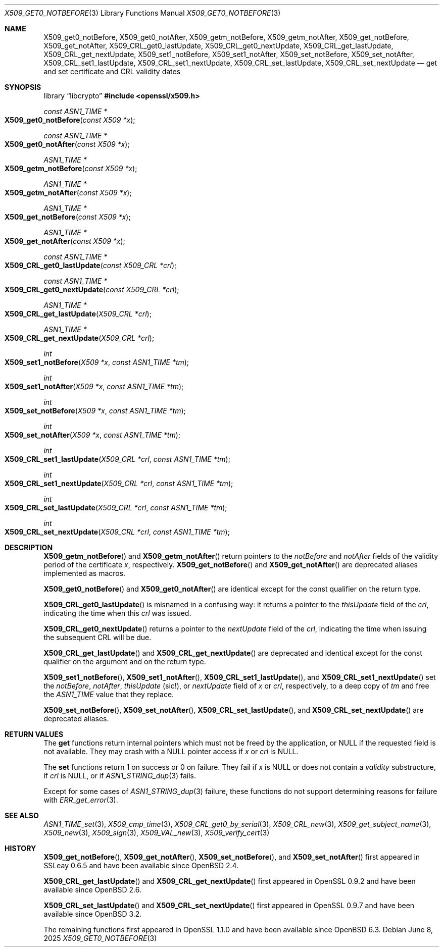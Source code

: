 .\" $OpenBSD: X509_get0_notBefore.3,v 1.8 2025/06/08 22:40:30 schwarze Exp $
.\" content checked up to: OpenSSL 27b138e9 May 19 00:16:38 2017 +0000
.\"
.\" Copyright (c) 2018, 2020 Ingo Schwarze <schwarze@openbsd.org>
.\"
.\" Permission to use, copy, modify, and distribute this software for any
.\" purpose with or without fee is hereby granted, provided that the above
.\" copyright notice and this permission notice appear in all copies.
.\"
.\" THE SOFTWARE IS PROVIDED "AS IS" AND THE AUTHOR DISCLAIMS ALL WARRANTIES
.\" WITH REGARD TO THIS SOFTWARE INCLUDING ALL IMPLIED WARRANTIES OF
.\" MERCHANTABILITY AND FITNESS. IN NO EVENT SHALL THE AUTHOR BE LIABLE FOR
.\" ANY SPECIAL, DIRECT, INDIRECT, OR CONSEQUENTIAL DAMAGES OR ANY DAMAGES
.\" WHATSOEVER RESULTING FROM LOSS OF USE, DATA OR PROFITS, WHETHER IN AN
.\" ACTION OF CONTRACT, NEGLIGENCE OR OTHER TORTIOUS ACTION, ARISING OUT OF
.\" OR IN CONNECTION WITH THE USE OR PERFORMANCE OF THIS SOFTWARE.
.\"
.Dd $Mdocdate: June 8 2025 $
.Dt X509_GET0_NOTBEFORE 3
.Os
.Sh NAME
.Nm X509_get0_notBefore ,
.Nm X509_get0_notAfter ,
.Nm X509_getm_notBefore ,
.Nm X509_getm_notAfter ,
.Nm X509_get_notBefore ,
.Nm X509_get_notAfter ,
.Nm X509_CRL_get0_lastUpdate ,
.Nm X509_CRL_get0_nextUpdate ,
.Nm X509_CRL_get_lastUpdate ,
.Nm X509_CRL_get_nextUpdate ,
.Nm X509_set1_notBefore ,
.Nm X509_set1_notAfter ,
.Nm X509_set_notBefore ,
.Nm X509_set_notAfter ,
.Nm X509_CRL_set1_lastUpdate ,
.Nm X509_CRL_set1_nextUpdate ,
.Nm X509_CRL_set_lastUpdate ,
.Nm X509_CRL_set_nextUpdate
.Nd get and set certificate and CRL validity dates
.Sh SYNOPSIS
.Lb libcrypto
.In openssl/x509.h
.Ft const ASN1_TIME *
.Fo X509_get0_notBefore
.Fa "const X509 *x"
.Fc
.Ft const ASN1_TIME *
.Fo X509_get0_notAfter
.Fa "const X509 *x"
.Fc
.Ft ASN1_TIME *
.Fo X509_getm_notBefore
.Fa "const X509 *x"
.Fc
.Ft ASN1_TIME *
.Fo X509_getm_notAfter
.Fa "const X509 *x"
.Fc
.Ft ASN1_TIME *
.Fo X509_get_notBefore
.Fa "const X509 *x"
.Fc
.Ft ASN1_TIME *
.Fo X509_get_notAfter
.Fa "const X509 *x"
.Fc
.Ft const ASN1_TIME *
.Fo X509_CRL_get0_lastUpdate
.Fa "const X509_CRL *crl"
.Fc
.Ft const ASN1_TIME *
.Fo X509_CRL_get0_nextUpdate
.Fa "const X509_CRL *crl"
.Fc
.Ft ASN1_TIME *
.Fo X509_CRL_get_lastUpdate
.Fa "X509_CRL *crl"
.Fc
.Ft ASN1_TIME *
.Fo X509_CRL_get_nextUpdate
.Fa "X509_CRL *crl"
.Fc
.Ft int
.Fo X509_set1_notBefore
.Fa "X509 *x"
.Fa "const ASN1_TIME *tm"
.Fc
.Ft int
.Fo X509_set1_notAfter
.Fa "X509 *x"
.Fa "const ASN1_TIME *tm"
.Fc
.Ft int
.Fo X509_set_notBefore
.Fa "X509 *x"
.Fa "const ASN1_TIME *tm"
.Fc
.Ft int
.Fo X509_set_notAfter
.Fa "X509 *x"
.Fa "const ASN1_TIME *tm"
.Fc
.Ft int
.Fo X509_CRL_set1_lastUpdate
.Fa "X509_CRL *crl"
.Fa "const ASN1_TIME *tm"
.Fc
.Ft int
.Fo X509_CRL_set1_nextUpdate
.Fa "X509_CRL *crl"
.Fa "const ASN1_TIME *tm"
.Fc
.Ft int
.Fo X509_CRL_set_lastUpdate
.Fa "X509_CRL *crl"
.Fa "const ASN1_TIME *tm"
.Fc
.Ft int
.Fo X509_CRL_set_nextUpdate
.Fa "X509_CRL *crl"
.Fa "const ASN1_TIME *tm"
.Fc
.Sh DESCRIPTION
.Fn X509_getm_notBefore
and
.Fn X509_getm_notAfter
return pointers to the
.Fa notBefore
and
.Fa notAfter
fields of the validity period of the certificate
.Fa x ,
respectively.
.Fn X509_get_notBefore
and
.Fn X509_get_notAfter
are deprecated aliases implemented as macros.
.Pp
.Fn X509_get0_notBefore
and
.Fn X509_get0_notAfter
are identical except for the const qualifier on the return type.
.Pp
.Fn X509_CRL_get0_lastUpdate
is misnamed in a confusing way: it returns a pointer to the
.Fa thisUpdate
field of the
.Fa crl ,
indicating the time when this
.Fa crl
was issued.
.Pp
.Fn X509_CRL_get0_nextUpdate
returns a pointer to the
.Fa nextUpdate
field of the
.Fa crl ,
indicating the time when issuing the subsequent CRL will be due.
.Pp
.Fn X509_CRL_get_lastUpdate
and
.Fn X509_CRL_get_nextUpdate
are deprecated and identical except for the const qualifier
on the argument and on the return type.
.Pp
.Fn X509_set1_notBefore ,
.Fn X509_set1_notAfter ,
.Fn X509_CRL_set1_lastUpdate ,
and
.Fn X509_CRL_set1_nextUpdate
set the
.Fa notBefore ,
.Fa notAfter ,
.Fa thisUpdate Pq sic!\& ,
or
.Fa nextUpdate
field of
.Fa x
or
.Fa crl ,
respectively, to a deep copy of
.Fa tm
and free the
.Vt ASN1_TIME
value that they replace.
.Pp
.Fn X509_set_notBefore ,
.Fn X509_set_notAfter ,
.Fn X509_CRL_set_lastUpdate ,
and
.Fn X509_CRL_set_nextUpdate
are deprecated aliases.
.Sh RETURN VALUES
The
.Sy get
functions return internal pointers
which must not be freed by the application, or
.Dv NULL
if the requested field is not available.
They may crash with a
.Dv NULL
pointer access if
.Fa x
or
.Fa crl
is
.Dv NULL .
.Pp
The
.Sy set
functions return 1 on success or 0 on failure.
They fail if
.Fa x
is
.Dv NULL
or does not contain a
.Fa validity
substructure, if
.Fa crl
is
.Dv NULL ,
or if
.Xr ASN1_STRING_dup 3
fails.
.Pp
Except for some cases of
.Xr ASN1_STRING_dup 3
failure, these functions do not support
determining reasons for failure with
.Xr ERR_get_error 3 .
.Sh SEE ALSO
.Xr ASN1_TIME_set 3 ,
.Xr X509_cmp_time 3 ,
.Xr X509_CRL_get0_by_serial 3 ,
.Xr X509_CRL_new 3 ,
.Xr X509_get_subject_name 3 ,
.Xr X509_new 3 ,
.Xr X509_sign 3 ,
.Xr X509_VAL_new 3 ,
.Xr X509_verify_cert 3
.Sh HISTORY
.Fn X509_get_notBefore ,
.Fn X509_get_notAfter ,
.Fn X509_set_notBefore ,
and
.Fn X509_set_notAfter
first appeared in SSLeay 0.6.5 and have been available since
.Ox 2.4 .
.Pp
.Fn X509_CRL_get_lastUpdate
and
.Fn X509_CRL_get_nextUpdate
first appeared in OpenSSL 0.9.2 and have been available since
.Ox 2.6 .
.Pp
.Fn X509_CRL_set_lastUpdate
and
.Fn X509_CRL_set_nextUpdate
first appeared in OpenSSL 0.9.7 and have been available since
.Ox 3.2 .
.Pp
The remaining functions first appeared in OpenSSL 1.1.0
and have been available since
.Ox 6.3 .
